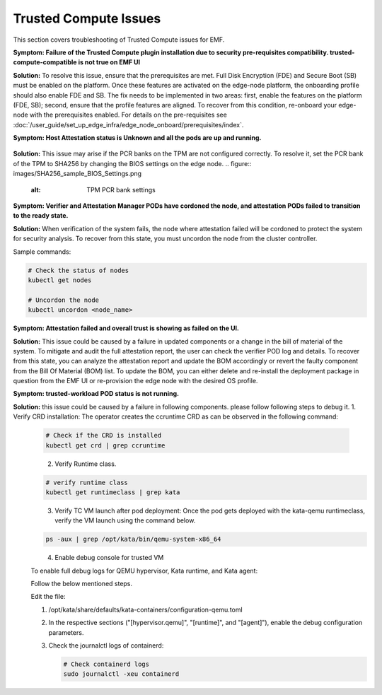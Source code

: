 Trusted Compute Issues
======================

This section covers troubleshooting of Trusted Compute issues for EMF.
  

**Symptom: Failure of the Trusted Compute plugin installation due to security pre-requisites compatibility. trusted-compute-compatible is not true on EMF UI**


**Solution:** To resolve this issue, ensure that the prerequisites are met. Full Disk Encryption (FDE) and Secure Boot (SB) must be enabled on the platform. Once these features are activated on the edge-node platform, the onboarding profile should also enable FDE and SB.
The fix needs to be implemented in two areas: first, enable the features on the platform (FDE, SB); second, ensure that the profile features are aligned. To recover from this condition, re-onboard your edge-node with the prerequisites enabled.
For details on the pre-requisites see :doc:`/user_guide/set_up_edge_infra/edge_node_onboard/prerequisites/index`.

**Symptom: Host Attestation status is Unknown and all the pods are up and running.**

.. figure:: images/Attestation_status_unknown.png
   :alt: Host Attestation Unknown


**Solution:**
This issue may arise if the PCR banks on the TPM are not configured correctly. To resolve it, set the PCR bank of the TPM to SHA256 by changing the BIOS settings on the edge node.
.. figure:: images/SHA256_sample_BIOS_Settings.png
   :alt: TPM PCR bank settings

**Symptom: Verifier and Attestation Manager PODs have cordoned the node, and attestation PODs failed to transition to the ready state.**


**Solution:** When verification of the system fails, the node where attestation failed will be cordoned to protect the system for security analysis.
To recover from this state, you must uncordon the node from the cluster controller.

Sample commands:

.. code-block:: bash

   # Check the status of nodes
   kubectl get nodes

   # Uncordon the node
   kubectl uncordon <node_name>

**Symptom: Attestation failed and overall trust is showing as failed on the UI.**

**Solution:** This issue could be caused by a failure in updated components or a change in the bill of material of the system. To mitigate and audit the full attestation report, the user can check the verifier POD log and details. To recover from this state, you can analyze the attestation report and update the BOM accordingly or revert the faulty component from the Bill Of Material (BOM) list.
To update the BOM, you can either delete and re-install the deployment package in question from the EMF UI or re-provision the edge node with the desired OS profile.

**Symptom: trusted-workload POD status is not running.**

**Solution:** this issue could be caused by a failure in following components. please follow following steps to debug it.
1. Verify CRD installation: The operator creates the ccruntime CRD as can be observed in the following command:

   .. code-block:: bash

      # Check if the CRD is installed
      kubectl get crd | grep ccruntime

   .. figure:: images/tc-wl-crd-installation.png
      :align: left
      :width: 750px
      :alt: verify CRD installation

2. Verify Runtime class.

   .. code-block:: bash

      # verify runtime class
      kubectl get runtimeclass | grep kata

   .. figure:: images/tc-wl-runtime-class-installation.png
      :align: left
      :width: 750px
      :alt: verify Runtime class
    

3. Verify TC VM launch after pod deployment: Once the pod gets deployed with the kata-qemu runtimeclass, verify the VM launch using the command below.

   .. code-block:: bash

      ps -aux | grep /opt/kata/bin/qemu-system-x86_64

   .. figure:: images/tc-vm-debug.png
      :align: left
      :width: 750px
      :alt: tc vm debug

4. Enable debug console for trusted VM

   To enable full debug logs for QEMU hypervisor, Kata runtime, and Kata agent:

   Follow the below mentioned steps.

   Edit the file:
   
   1. /opt/kata/share/defaults/kata-containers/configuration-qemu.toml

   2. In the respective sections ("[hypervisor.qemu]", "[runtime]", and "[agent]"), enable the debug configuration parameters.

   3. Check the journalctl logs of containerd:

      .. code-block:: bash

         # Check containerd logs
         sudo journalctl -xeu containerd
